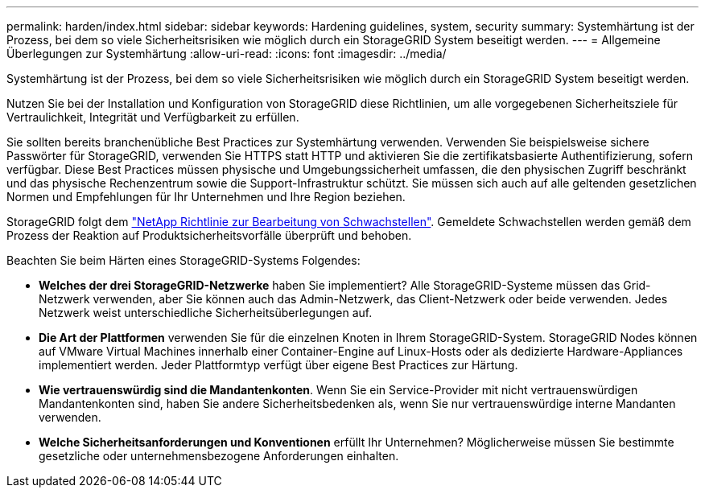 ---
permalink: harden/index.html 
sidebar: sidebar 
keywords: Hardening guidelines, system, security 
summary: Systemhärtung ist der Prozess, bei dem so viele Sicherheitsrisiken wie möglich durch ein StorageGRID System beseitigt werden. 
---
= Allgemeine Überlegungen zur Systemhärtung
:allow-uri-read: 
:icons: font
:imagesdir: ../media/


[role="lead"]
Systemhärtung ist der Prozess, bei dem so viele Sicherheitsrisiken wie möglich durch ein StorageGRID System beseitigt werden.

Nutzen Sie bei der Installation und Konfiguration von StorageGRID diese Richtlinien, um alle vorgegebenen Sicherheitsziele für Vertraulichkeit, Integrität und Verfügbarkeit zu erfüllen.

Sie sollten bereits branchenübliche Best Practices zur Systemhärtung verwenden.  Verwenden Sie beispielsweise sichere Passwörter für StorageGRID, verwenden Sie HTTPS statt HTTP und aktivieren Sie die zertifikatsbasierte Authentifizierung, sofern verfügbar.  Diese Best Practices müssen physische und Umgebungssicherheit umfassen, die den physischen Zugriff beschränkt und das physische Rechenzentrum sowie die Support-Infrastruktur schützt.  Sie müssen sich auch auf alle geltenden gesetzlichen Normen und Empfehlungen für Ihr Unternehmen und Ihre Region beziehen.

StorageGRID folgt dem https://security.netapp.com/policy/["NetApp Richtlinie zur Bearbeitung von Schwachstellen"^]. Gemeldete Schwachstellen werden gemäß dem Prozess der Reaktion auf Produktsicherheitsvorfälle überprüft und behoben.

Beachten Sie beim Härten eines StorageGRID-Systems Folgendes:

* *Welches der drei StorageGRID-Netzwerke* haben Sie implementiert? Alle StorageGRID-Systeme müssen das Grid-Netzwerk verwenden, aber Sie können auch das Admin-Netzwerk, das Client-Netzwerk oder beide verwenden. Jedes Netzwerk weist unterschiedliche Sicherheitsüberlegungen auf.
* *Die Art der Plattformen* verwenden Sie für die einzelnen Knoten in Ihrem StorageGRID-System. StorageGRID Nodes können auf VMware Virtual Machines innerhalb einer Container-Engine auf Linux-Hosts oder als dedizierte Hardware-Appliances implementiert werden. Jeder Plattformtyp verfügt über eigene Best Practices zur Härtung.
* *Wie vertrauenswürdig sind die Mandantenkonten*. Wenn Sie ein Service-Provider mit nicht vertrauenswürdigen Mandantenkonten sind, haben Sie andere Sicherheitsbedenken als, wenn Sie nur vertrauenswürdige interne Mandanten verwenden.
* *Welche Sicherheitsanforderungen und Konventionen* erfüllt Ihr Unternehmen? Möglicherweise müssen Sie bestimmte gesetzliche oder unternehmensbezogene Anforderungen einhalten.

